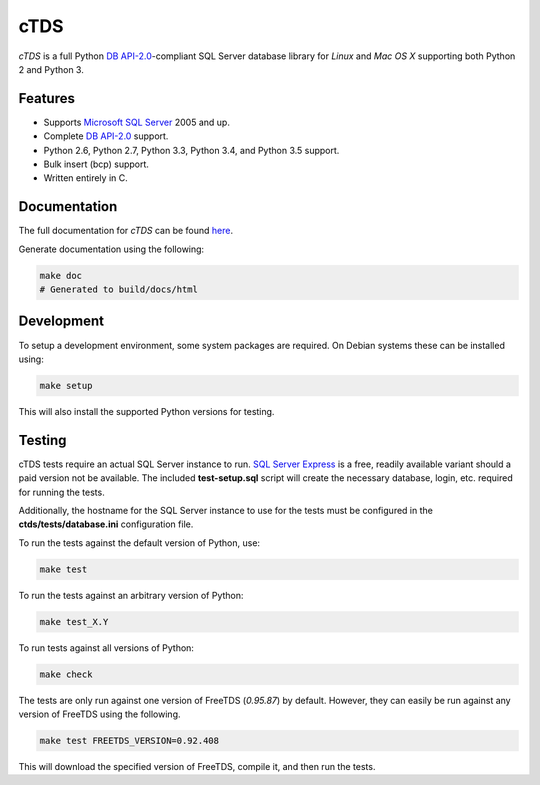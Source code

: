 cTDS
====

.. include-documentation-begin-marker

.. image:: https://travis-ci.org/zillow/ctds.svg?branch=master
        :target: https://travis-ci.org/zillow/ctds

.. image:: http://img.shields.io/pypi/dm/ctds.svg
        :target: https://pypi.python.org/pypi/ctds/

.. image:: http://img.shields.io/pypi/v/ctds.svg
        :target: https://pypi.python.org/pypi/ctds/

`cTDS` is a full Python `DB API-2.0 <https://www.python.org/dev/peps/pep-0249>`_-compliant
SQL Server database library for `Linux` and `Mac OS X` supporting both Python 2
and Python 3.

Features
--------

* Supports `Microsoft SQL Server <http://www.microsoft.com/sqlserver/>`_ 2005 and up.
* Complete `DB API-2.0 <https://www.python.org/dev/peps/pep-0249>`_ support.
* Python 2.6, Python 2.7, Python 3.3, Python 3.4, and Python 3.5 support.
* Bulk insert (bcp) support.
* Written entirely in C.

.. include-documentation-end-marker


Documentation
-------------

The full documentation for `cTDS` can be found
`here <http://pythonhosted.org/ctds/>`_.

Generate documentation using the following:

.. code-block::

    make doc
    # Generated to build/docs/html


Development
-----------

To setup a development environment, some system packages are required. On Debian
systems these can be installed using:

.. code-block::

    make setup


This will also install the supported Python versions for testing.

Testing
-------

cTDS tests require an actual SQL Server instance to run. `SQL Server Express`_
is a free, readily available variant should a paid version not be available. The
included **test-setup.sql** script will create the necessary database, login,
etc. required for running the tests.

.. _`SQL Server Express`: https://www.microsoft.com/en-us/server-cloud/products/sql-server-editions/sql-server-express.aspx

Additionally, the hostname for the SQL Server instance to use for the tests must
be configured in the **ctds/tests/database.ini** configuration file.

To run the tests against the default version of Python, use:

.. code-block::

    make test


To run the tests against an arbitrary version of Python:

.. code-block::

    make test_X.Y


To run tests against all versions of Python:

.. code-block::

    make check


The tests are only run against one version of FreeTDS (*0.95.87*) by default.
However, they can easily be run against any version of FreeTDS using the
following.

.. code-block::

    make test FREETDS_VERSION=0.92.408

This will download the specified version of FreeTDS, compile it, and then run
the tests.

